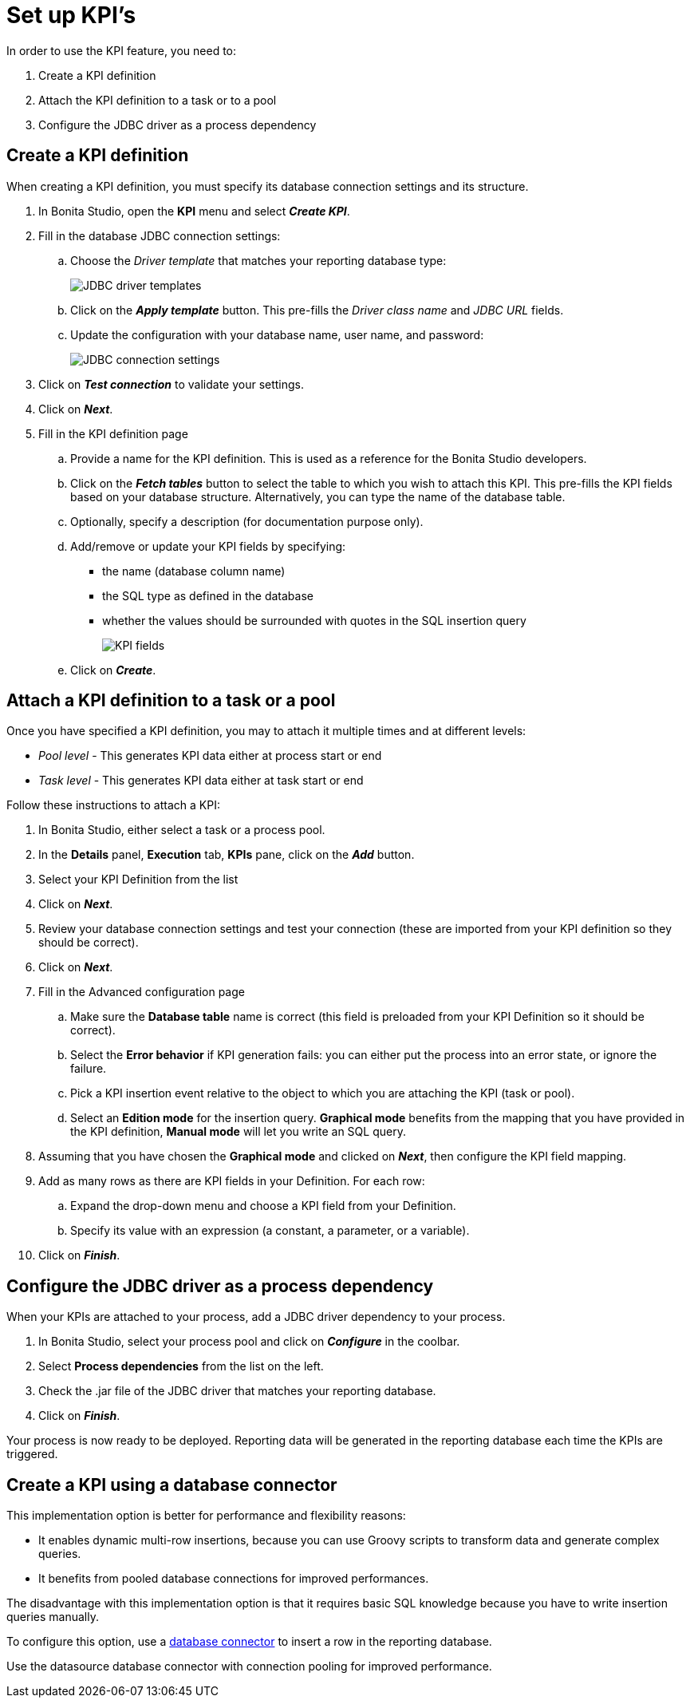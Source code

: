 = Set up KPI's

In order to use the KPI feature, you need to:

. Create a KPI definition
. Attach the KPI definition to a task or to a pool
. Configure the JDBC driver as a process dependency

== Create a KPI definition

When creating a KPI definition, you must specify its database connection settings and its structure.

. In Bonita Studio, open the *KPI* menu and select *_Create KPI_*.
. Fill in the database JDBC connection settings:
.. Choose the _Driver template_ that matches your reporting database type:
+
image::images/images-6_0/generic_driver.png[JDBC driver templates]
+
.. Click on the *_Apply template_* button. This pre-fills the _Driver class name_ and _JDBC URL_ fields.
.. Update the configuration with your database name, user name, and password:
+
image::images/images-6_0/createKPI_step4.png[JDBC connection settings]
+
. Click on *_Test connection_* to validate your settings.
. Click on *_Next_*.
. Fill in the KPI definition page
.. Provide a name for the KPI definition. This is used as a reference for the Bonita Studio developers.
.. Click on the *_Fetch tables_* button to select the table to which you wish to attach this KPI. This pre-fills the KPI fields based on your database structure. Alternatively, you can type the name of the database table.
.. Optionally, specify a description (for documentation purpose only).
.. Add/remove or update your KPI fields by specifying:
*** the name (database column name)
*** the SQL type as defined in the database
*** whether the values should be surrounded with quotes in the SQL insertion query
+
image::images/images-6_0/editKPI.png[KPI fields]
+
.. Click on *_Create_*.

== Attach a KPI definition to a task or a pool

Once you have specified a KPI definition, you may to attach it multiple times and at different levels:

* _Pool level_ - This generates KPI data either at process start or end
* _Task level_ - This generates KPI data either at task start or end

Follow these instructions to attach a KPI:

. In Bonita Studio, either select a task or a process pool.
. In the *Details* panel, *Execution* tab, *KPIs* pane, click on the *_Add_* button.
. Select your KPI Definition from the list
. Click on *_Next_*.
. Review your database connection settings and test your connection (these are imported from your KPI definition so they should be correct).
. Click on *_Next_*.
. Fill in the Advanced configuration page
.. Make sure the *Database table* name is correct (this field is preloaded from your KPI Definition so it should be correct).
.. Select the *Error behavior* if KPI generation fails: you can either put the process into an error state, or ignore the failure.
.. Pick a KPI insertion event relative to the object to which you are attaching the KPI (task or pool).
.. Select an *Edition mode* for the insertion query. *Graphical mode* benefits from the mapping that you have provided in the KPI definition, *Manual mode* will let you write an SQL query.
. Assuming that you have chosen the *Graphical mode* and clicked on *_Next_*, then configure the KPI field mapping.
. Add as many rows as there are KPI fields in your Definition. For each row:
.. Expand the drop-down menu and choose a KPI field from your Definition.
.. Specify its value with an expression (a constant, a parameter, or a variable).
. Click on *_Finish_*.

== Configure the JDBC driver as a process dependency

When your KPIs are attached to your process, add a JDBC driver dependency to your process.

. In Bonita Studio, select your process pool and click on *_Configure_* in the coolbar.
. Select *Process dependencies* from the list on the left.
. Check the .jar file of the JDBC driver that matches your reporting database.
. Click on *_Finish_*.

Your process is now ready to be deployed. Reporting data will be generated in the reporting database each time the KPIs are triggered.

== Create a KPI using a database connector

This implementation option is better for performance and flexibility reasons:

* It enables dynamic multi-row insertions, because you can use Groovy scripts to transform data and generate complex queries.
* It benefits from pooled database connections for improved performances.

The disadvantage with this implementation option is that it requires basic SQL knowledge because you have to write insertion queries manually.

To configure this option, use a xref:list-of-database-connectors.adoc[database connector] to insert a row in the reporting database.

Use the datasource database connector with connection pooling for improved performance.
